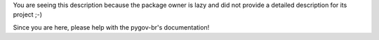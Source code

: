 You are seeing this description because the package owner is lazy and did not
provide a detailed description for its project ;-)

Since you are here, please help with the pygov-br's documentation!